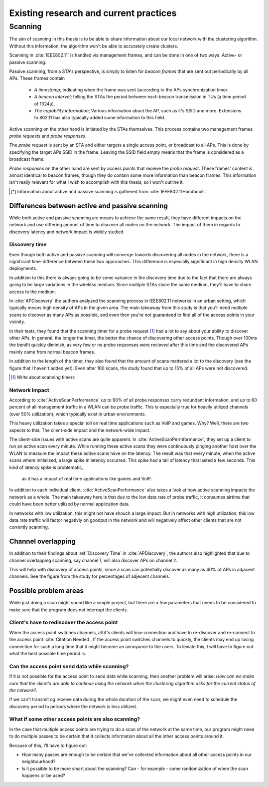---------------------------------------
Existing research and current practices
---------------------------------------

Scanning
========

The aim of scanning in this thesis is to be able to share information about our
local network with the clustering algorithm. Without this information, the
algorithm won't be able to accurately create clusters.

Scanning in :cite:`IEEE802.11` is handled via management frames, and can be
done in one of two ways: Active- or passive scanning.

Passive scanning, from a STA's perspective, is simply to listen for
*beacon frames* that are sent out periodically by all APs. These frames contain

 *  *A timestamp*; indicating when the frame was sent (according to the APs
    synchronization timer.

 *  *A beacon interval*; telling the STAs the period between each beacon
    transmission in TUs (a time period of 1024µ).

 *  *The capability information*; Various information about the AP, such as
    it's SSID and more. Extensions to 802.11 has also typically added some
    information to this field.

Active scanning on the other hand is initiated by the STAs themselves. This
process contains two management frames *probe requests* and *probe responses*.

The *probe request* is sent by an STA and either targets a single access point,
or broadcast to all APs. This is done by specifying the target APs SSID in
the frame. Leaving the SSID field empty means that the frame is considered as
a broadcast frame.

*Probe responses* on the other hand are sent by access points that receive the
*probe request*. These frames' content is almost identical to beacon frames,
though they do contain some more information than beacon frames. This
information isn't really relevant for what I wish to accomplish with this
thesis, so I won't outline it.

.. todo::

    Hmmm, not quite sure if I should actually outline what that information
    is, and then say that it's not relevant instead.

.. [*]  Information about active and passive scanning is gathered from
        :cite:`IEEE802.11Handbook`.


Differences between active and passive scanning
-----------------------------------------------

While both active and passive scanning are means to achieve the same result,
they have different impacts on the network and use differing amount of time
to discover all nodes on the network. The impact of them in regards to
discovery latency and network impact is widely studied.



Discovery time
##############

Even though both active and passive scanning will converge towards
discovering all nodes in the network, there is a significant time-difference
between these two approaches. This difference is especially significant in
high density WLAN deployments.

In addition to this there is always going to be some variance in the
discovery time due to the fact that there are always going to be large
variations in the wireless medium. Since multiple STAs share the same medium,
they'll have to share access to the medium.

In :cite:`APDiscovery` the authors analyzed the scanning process in IEEE802.11
networks in an urban setting, which typically means high density of APs in
the given area. The main takeaway from this study is that you'll need
multiple scans to discover as many APs as possible, and even then you're not
guaranteed to find all of the access points in your vicinity.

In their tests, they found that the scanning timer for a probe request
[#timer]_ had a lot to say about your ability to discover other APs. In general,
the longer the timer, the better the chance of discovering other access points.
Though over 100ms the benifit quickly diminish, as very few or no probe
responses were recieved after this time and the discovered APs mainly came
from normal beacon frames.

In addition to the length of the timer, they also found that the amount of
scans mattered a lot to the discovery (see the figure that I haven't added
yet). Even after 100 scans, the study found that up to 15% of all APs were
not discovered.

.. [#timer] Write about scanning timers

.. todo::

    Remember to add figures from :cite:`APDiscovery`!


Network Impact
##############

According to :cite:`ActiveScanPerformance` up to 90% of all probe responses
carry redundant information, and up to 60 percent of all management traffic
in a WLAN can be probe traffic. This is especially true for heavily utilized
channels (over 50% utilization), which typically exist in urban
environments.

This heavy utilization takes a special toll on real time applications such as
VoIP and games. Why? Well, there are two aspects to this: The client-side
impact and the network-wide impact.

The client-side issues with active scans are quite apparent. In
:cite:`ActiveScanPermformance`, they set up a client to run an active scan
every minute. While running these active scans they were continuously pinging
another host over the WLAN to measure the impact these active scans have on
the latency. The result was that every minute, when the active scans where
initialized, a large spike in latency occurred. This spike had a tail of
latency that lasted a few seconds. This kind of latency spike is problematic,
 as it has a impact of real time applications like games and VoIP.

.. todo::

    Add figure from :cite:`ActiveScanPerformance` that shows the spike in
    latency during active scans.

In addition to each individual client, :cite:`ActiveScanPerformance` also takes
a look at how active scanning impacts the network as a whole. The main takeaway
here is that due to the low data rate of probe traffic, it consumes airtime
that could have been better utilized by normal application data.

In networks with low utilization, this might not have shouch a large impact.
But in networks with high utilization, this low data rate traffic will factor
negativly on goodput in the network and will negatively affect other clients
that are not currently scanning.


Channel overlapping
-----------------------------------

In addition to their findings about :ref:`Discovery Time` in
:cite:`APDiscovery`, the authors also highlighted that due to channel
overlapping scanning, say channel 1, will also discover APs on channel 2.

This will help with discovery of access points, since a scan can potentially
discover as many as 40% of APs in adjacent channels. See the figure from the
study for percentages of adjecent channels.

.. todo::

    Figure out if this will be a problem for the clustering algorithm. Will
    it be supplied with false data? Where one AP is reported as being on
    channel 1, while in reality being on channel 2?

Possible problem areas
----------------------

While just doing a scan might sound like a simple project, but there are a
few parameters that needs to be considered to make sure that the program does
not interrupt the clients.

Client's have to rediscover the access point
#############################################

.. todo::

    Find a citation for the fact that clients will lose their connection when
    the access point switches channel.

    Also, a bit clunky language here :(

    Maybe the title of this section should be a question to be consistent
    with the other subsections?

When the access point switches channels, all it's clients will lose connection
and have to re-discover and re-connect to the access point
:cite:`Citation Needed`. If the access point switches channels to quickly,
the clients may end up losing connection for such a long time that it might
become an annoyance to the users. To leviate this, I will have to figure out
what the best possible time period is.

Can the access point send data while scanning?
##############################################

If it is not possible for the access point to send data while scanning, then
another problem will arise: *How can we make sure that the client's are able
to continue using the network when the clustering algorithm asks for the
current status of the network?*.

If we can't transmit og receive data during the whole duration of the scan,
we might even need to schedule the discovery period to periods where the
network is less utilized.

What if some other access points are also scanning?
###################################################

.. todo::

    I'm not quite sure about this section. I need to find some literature or
    do some measurements that support that access points that are scanning
    might not be able to do RX or TX.

    The program is also going to be using active beacons, so maybe this needs
    to be rephrased?

In the case that multiple access points are trying to do a scan of the network
at the same time, our program might need to do multiple passes to be certain
that it collects information about all the other access points around it.

Because of this, I'll have to figure out:

*   How many passes are enough to be certain that we've collected information
    about all other access points in our neighbourhood?

*   Is it possible to be more smart about the scanning? Can - for example -
    some randomization of when the scan happens or be used?


